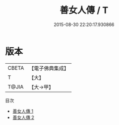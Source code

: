 #+TITLE: 善女人傳 / T

#+DATE: 2015-08-30 22:20:17.930866
* 版本
 |     CBETA|【電子佛典集成】|
 |         T|【大】     |
 |     T@JIA|【大→甲】   |
目次
 - [[file:KR6r0117_001.txt][善女人傳 1]]
 - [[file:KR6r0117_002.txt][善女人傳 2]]
